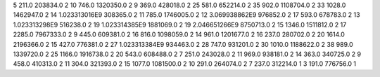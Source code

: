 5	211.0	203834.0	2
10	746.0	1320350.0	2
9	369.0	428018.0	2
25	581.0	652214.0	2
35	902.0	1108704.0	2
33	1028.0	1462947.0	2
14	1.023313016E9	308365.0	2
11	785.0	1746005.0	2
12	3.069938862E9	976852.0	2
17	593.0	678783.0	2
13	1.023313298E9	516238.0	2
19	1.023314385E9	1881069.0	2
19	2.046651266E9	8750713.0	2
15	1346.0	1511812.0	2
17	2285.0	7967333.0	2
9	445.0	609381.0	2
16	816.0	1098059.0	2
14	961.0	1201677.0	2
16	237.0	280702.0	2
20	1614.0	2196366.0	2
15	427.0	776381.0	2
27	1.023313384E9	934463.0	2
28	747.0	931201.0	2
30	1010.0	1188622.0	2
38	989.0	1339720.0	2
25	1166.0	1916738.0	2
20	543.0	608488.0	2
7	251.0	243028.0	2
11	969.0	938181.0	2
14	363.0	340725.0	2
9	458.0	410313.0	2
11	304.0	321393.0	2
15	1077.0	1081500.0	2
10	291.0	264074.0	2
7	237.0	312214.0	1
3	191.0	776756.0	1

